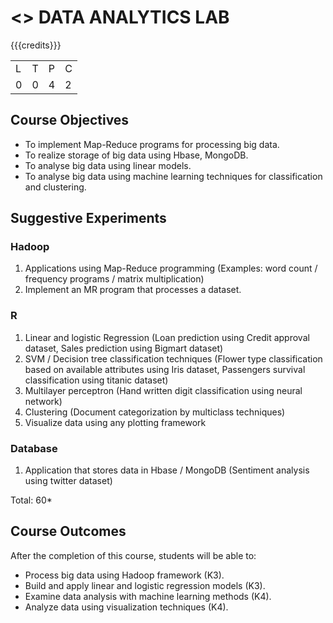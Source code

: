 * <<<CP1211>>> DATA ANALYTICS LAB
:properties:
:author: S Rajalakshmi, R Priyadharsini
:date: 28 June 2018
:end:

{{{credits}}}
|L|T|P|C|
|0|0|4|2|

** Course Objectives
- To implement Map-Reduce programs for processing big data.
- To realize storage of big data using Hbase, MongoDB.
- To analyse big data using linear models.
- To analyse big data using machine learning techniques for
  classification and clustering.

** Suggestive Experiments
*** Hadoop 
1. Applications using Map-Reduce programming (Examples: word count /
   frequency programs / matrix multiplication)
2. Implement an MR program that processes a dataset.

*** R
3. Linear and logistic Regression (Loan prediction using Credit
   approval dataset, Sales prediction using Bigmart dataset)
4. SVM / Decision tree classification techniques (Flower type
   classification based on available attributes using Iris dataset,
   Passengers survival classification using titanic dataset)
5. Multilayer perceptron (Hand written digit classification using
   neural network)
6. Clustering (Document categorization by multiclass techniques)
7. Visualize data using any plotting framework

*** Database
8. Application that stores data in Hbase / MongoDB (Sentiment analysis
   using twitter dataset)

\hfill *Total: 60*

** Course Outcomes
After the completion of this course, students will be able to: 
- Process big data using Hadoop framework (K3).
- Build and apply linear and logistic regression models (K3).
- Examine data analysis with machine learning methods (K4).
- Analyze data using visualization techniques (K4).
